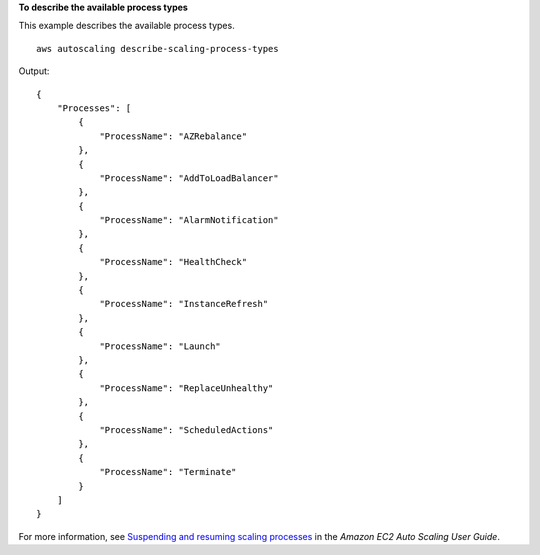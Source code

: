 **To describe the available process types**

This example describes the available process types. ::

    aws autoscaling describe-scaling-process-types

Output::

    {
        "Processes": [
            {
                "ProcessName": "AZRebalance"
            },
            {
                "ProcessName": "AddToLoadBalancer"
            },
            {
                "ProcessName": "AlarmNotification"
            },
            {
                "ProcessName": "HealthCheck"
            },
            {
                "ProcessName": "InstanceRefresh"
            },
            {
                "ProcessName": "Launch"
            },
            {
                "ProcessName": "ReplaceUnhealthy"
            },
            {
                "ProcessName": "ScheduledActions"
            },
            {
                "ProcessName": "Terminate"
            }
        ]
    }

For more information, see `Suspending and resuming scaling processes <https://docs.aws.amazon.com/autoscaling/ec2/userguide/as-suspend-resume-processes.html>`__ in the *Amazon EC2 Auto Scaling User Guide*.